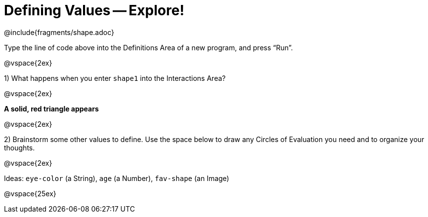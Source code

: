 = Defining Values -- Explore!


@include{fragments/shape.adoc}

Type the line of code above into the Definitions Area of a new program, and press “Run”.

@vspace{2ex}

1) What happens when you enter `shape1` into the Interactions Area?

@vspace{2ex}

*A solid, red triangle appears*

@vspace{2ex}

2) Brainstorm some other values to define. Use the space below to draw any Circles of Evaluation you need and to organize your thoughts.

@vspace{2ex}

Ideas: `eye-color` (a String), `age` (a Number), `fav-shape` (an Image)

@vspace{25ex}

